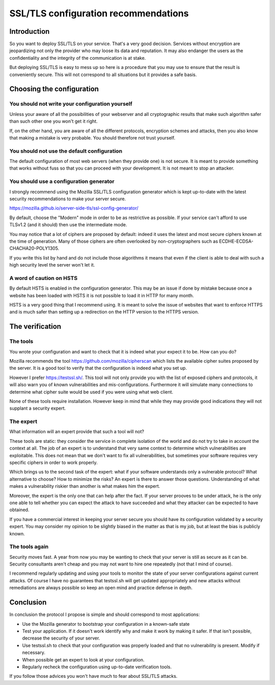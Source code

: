 =====================================
SSL/TLS configuration recommendations
=====================================

Introduction
============

So you want to deploy SSL/TLS on your service. That's a very good decision.
Services without encryption are jeopardizing not only the provider who may loose
its data and reputation. It may also endanger the users as the confidentiality
and the integrity of the communication is at stake.

But deploying SSL/TLS is easy to mess up so here is a procedure that you may use
to ensure that the result is conveniently secure. This will not correspond to
all situations but it provides a safe basis.

Choosing the configuration
==========================

You should not write your configuration yourself
------------------------------------------------

Unless your aware of all the possibilities of your webserver and
all cryptographic results that make such algorithm safer than such other one you
won't get it right.

If, on the other hand, you are aware of all the different protocols, encryption
schemes and attacks, then you also know that making a mistake is very probable.
You should therefore not trust yourself.

You should not use the default configuration
--------------------------------------------

The default configuration of most web servers (when they provide one) is not
secure. It is meant to provide something that works without fuss so that you can
proceed with your development. It is not meant to stop an attacker.

You should use a configuration generator
----------------------------------------

I strongly recommend using the Mozilla SSL/TLS configuration generator which is
kept up-to-date with the latest security recommendations to make your server
secure.

https://mozilla.github.io/server-side-tls/ssl-config-generator/

By default, choose the "Modern" mode in order to be as restrictive as possible.
If your service can't afford to use TLSv1.2 (and it should) then use the
intermediate mode.

You may notice that a lot of ciphers are proposed by default: indeed it uses the
latest and most secure ciphers known at the time of generation. Many of those
ciphers are often overlooked by non-cryptographers such as
ECDHE-ECDSA-CHACHA20-POLY1305.

If you write this list by hand and do not include those algorithms it means that
even if the client is able to deal with such a high security level the server
won't let it.

A word of caution on HSTS
-------------------------

By default HSTS is enabled in the configuration generator. This may be an issue
if done by mistake because once a website has been loaded with HSTS it is not
possible to load it in HTTP for many month.

HSTS is a very good thing that I recommend using. It is meant to solve the issue
of websites that want to enforce HTTPS and is much safer than setting up a
redirection on the HTTP version to the HTTPS version.

The verification
================

The tools
---------

You wrote your configuration and want to check that it is indeed what your
expect it to be. How can you do?

Mozilla recommends the tool https://github.com/mozilla/cipherscan which lists
the available cipher suites proposed by the server. It is a good tool to verify
that the configuration is indeed what you set up.

However I prefer https://testssl.sh/. This tool will not only provide you with
the list of exposed ciphers and protocols, it will also warn you of known
vulnerabilities and mis-configurations. Furthermore it will simulate many
connections to determine what cipher suite would be used if you were using what
web client.

None of these tools require installation. However keep in mind that while they
may provide good indications they will not supplant a security expert.

The expert
----------

What information will an expert provide that such a tool will not?

These tools are static: they consider the service in complete isolation of the
world and do not try to take in account the context at all. The job of an expert
is to understand that very same context to determine which vulnerabilities are
exploitable. This does not mean that we don't want to fix all vulnerabilities,
but sometimes your software requires very specific ciphers in order to work
properly.

Which brings us to the second task of the expert: what if your software
understands only a vulnerable protocol? What alternative to choose? How to
minimize the risks? An expert is there to answer those questions. Understanding
of what makes a vulnerability riskier than another is what makes him the expert.

Moreover, the expert is the only one that can help after the fact. If your
server prooves to be under attack, he is the only one able to tell whether you
can expect the attack to have succeeded and what they attacker can be expected
to have obtained.

If you have a commercial interest in keeping your server secure you should have
its configuration validated by a security expert. You may consider my opinion to
be slightly biased in the matter as that is my job, but at least the bias is
publicly known.

The tools again
---------------

Security moves fast. A year from now you may be wanting to check that your
server is still as secure as it can be. Security consultants aren't cheap and
you may not want to hire one repeatedly (not that I mind of course).

I recommend regularly updating and using your tools to monitor the state of your
server configurations against current attacks. Of course I have no guarantees
that testssl.sh will get updated appropriately and new attacks without
remediations are always possible so keep an open mind and practice defense in
depth.

Conclusion
==========

In conclusion the protocol I propose is simple and should correspond to most
applications:

- Use the Mozilla generator to bootstrap your configuration in a known-safe
  state

- Test your application. If it doesn't work identify why and make it work by
  making it safer. If that isn't possible, decrease the security of your server.

- Use testssl.sh to check that your configuration was properly loaded and that
  no vulnerability is present. Modify if necessary.

- When possible get an expert to look at your configuration.

- Regularly recheck the configuration using up-to-date verification tools.

If you follow those advices you won't have much to fear about SSL/TLS attacks.
